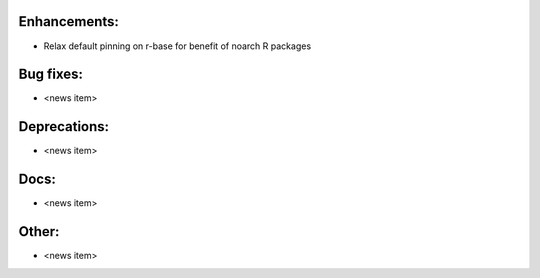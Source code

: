 Enhancements:
-------------

* Relax default pinning on r-base for benefit of noarch R packages

Bug fixes:
----------

* <news item>

Deprecations:
-------------

* <news item>

Docs:
-----

* <news item>

Other:
------

* <news item>


